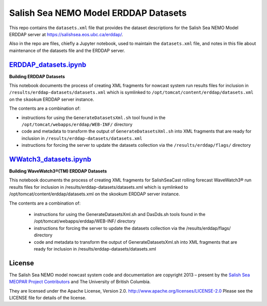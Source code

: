 *************************************
Salish Sea NEMO Model ERDDAP Datasets
*************************************

This repo contains the ``datasets.xml`` file that provides the dataset descriptions
for the Salish Sea NEMO Model ERDDAP server at https://salishsea.eos.ubc.ca/erddap/.

Also in the repo are files,
chiefly a Jupyter notebook,
used to maintain the ``datasets.xml`` file,
and notes in this file about maintenance of the datasets file and the ERDDAP server.


`ERDDAP_datasets.ipynb`_
========================

.. _ERDDAP_datasets.ipynb: https://nbviewer.org/github/SalishSeaCast/erddap-datasets/blob/main/ERDDAP_datasets.ipynb

**Building ERDDAP Datasets**

This notebook documents the process of creating XML fragments for nowcast system
run results files for inclusion in ``/results/erddap-datasets/datasets.xml``
which is symlinked to ``/opt/tomcat/content/erddap/datasets.xml`` on the
``skookum`` ERDDAP server instance.

The contents are a combination of:

* instructions for using the ``GenerateDatasetsXml.sh`` tool found in the
  ``/opt/tomcat/webapps/erddap/WEB-INF/`` directory
* code and metadata to transform the output of ``GenerateDatasetsXml.sh`` into XML fragments
  that are ready for inclusion in ``/results/erddap-datasets/datasets.xml``
* instructions for forcing the server to update the datasets collection via the
  ``/results/erddap/flags/`` directory


`WWatch3_datasets.ipynb`_
=========================

.. _WWatch3_datasets.ipynb: https://nbviewer.org/github/SalishSeaCast/erddap-datasets/blob/main/WWatch3_datasets.ipynb

**Building WaveWatch3®(TM) ERDDAP Datasets**

This notebook documents the process of creating XML fragments for SalishSeaCast
rolling forecast WaveWatch3® run results files for inclusion in
/results/erddap-datasets/datasets.xml which is symlinked to /opt/tomcat/content/erddap/datasets.xml
on the skookum ERDDAP server instance.

The contents are a combination of:

    * instructions for using the GenerateDatasetsXml.sh and DasDds.sh tools found in the
      /opt/tomcat/webapps/erddap/WEB-INF/ directory
    * instructions for forcing the server to update the datasets collection via the
      /results/erddap/flags/ directory
    * code and metadata to transform the output of GenerateDatasetsXml.sh into XML fragments
      that are ready for inclusion in /results/erddap-datasets/datasets.xml


License
=======

The Salish Sea NEMO model nowcast system code and documentation are copyright 2013 – present
by the `Salish Sea MEOPAR Project Contributors`_ and The University of British Columbia.

.. _Salish Sea MEOPAR Project Contributors: https://github.com/SalishSeaCast/docs/blob/main/CONTRIBUTORS.rst

They are licensed under the Apache License, Version 2.0.
http://www.apache.org/licenses/LICENSE-2.0
Please see the LICENSE file for details of the license.
